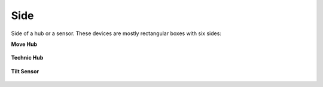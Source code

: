 .. pybricks-requirements::

Side
^^^^^^^^^^^^^^^^^^^^^^^^^^^^^^^

.. class:: Side

    Side of a hub or a sensor. These devices are
    mostly rectangular boxes with six sides:

    .. autoattribute:: pybricks.parameters.Side.TOP
        :annotation:

    .. autoattribute:: pybricks.parameters.Side.BOTTOM
        :annotation:

    .. autoattribute:: pybricks.parameters.Side.FRONT
        :annotation:

    .. autoattribute:: pybricks.parameters.Side.BACK
        :annotation:

    .. autoattribute:: pybricks.parameters.Side.LEFT
        :annotation:

    .. autoattribute:: pybricks.parameters.Side.RIGHT
        :annotation:

    **Move Hub**

    .. figure:: ../../main/images/orientation_movehub_label.png
        :height: 17 em

    **Technic Hub**

    .. figure:: ../../main/images/orientation_technichub_label.png
        :height: 17 em

    **Tilt Sensor**

    .. figure:: ../../main/images/orientation_tiltsensor_label.png
        :height: 17 em
